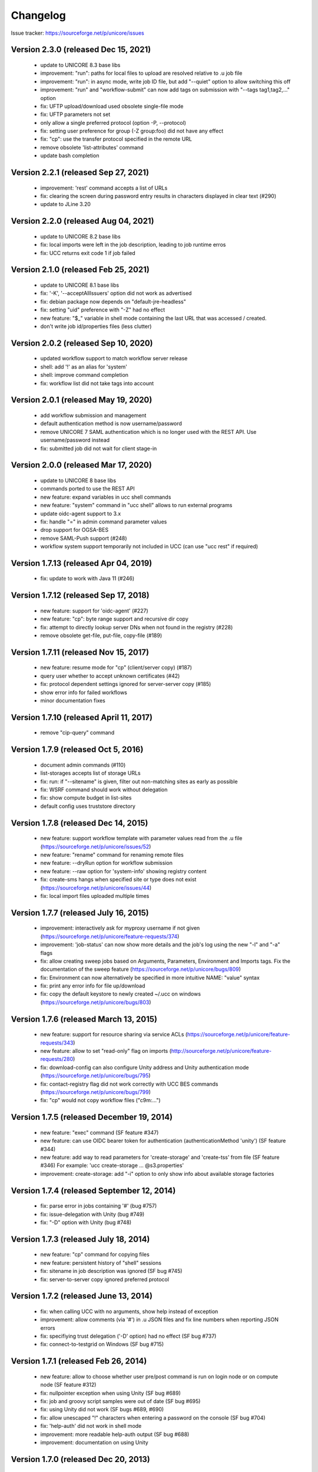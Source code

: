.. _ucc-changelog:

Changelog
=========

Issue tracker: https://sourceforge.net/p/unicore/issues

Version 2.3.0 (released Dec 15, 2021)
~~~~~~~~~~~~~~~~~~~~~~~~~~~~~~~~~~~~~
 - update to UNICORE 8.3 base libs
 - improvement: "run": paths for local files to upload are resolved
   relative to .u job file
 - improvement: "run": in async mode, write job ID file, but
   add "--quiet" option to allow switching this off
 - improvement: "run" and "workflow-submit" can now add tags
   on submission with "--tags tag1,tag2,..." option
 - fix: UFTP upload/download used obsolete single-file mode
 - fix: UFTP parameters not set
 - only allow a single preferred protocol (option -P, --protocol)
 - fix: setting user preference for group (-Z group:foo) did not
   have any effect
 - fix: "cp": use the transfer protocol specified in the remote URL
 - remove obsolete 'list-attributes' command
 - update bash completion

Version 2.2.1  (released Sep 27, 2021)
~~~~~~~~~~~~~~~~~~~~~~~~~~~~~~~~~~~~~~
 - improvement: 'rest' command accepts a list of URLs
 - fix: clearing the screen during password entry
   results in characters displayed in clear text (#290)
 - update to JLine 3.20

Version 2.2.0  (released Aug 04, 2021)
~~~~~~~~~~~~~~~~~~~~~~~~~~~~~~~~~~~~~~
 - update to UNICORE 8.2 base libs
 - fix: local imports were left in the job description,
   leading to job runtime erros
 - fix: UCC returns exit code 1 if job failed

Version 2.1.0  (released Feb 25, 2021)
~~~~~~~~~~~~~~~~~~~~~~~~~~~~~~~~~~~~~~
 - update to UNICORE 8.1 base libs
 - fix: '-K', '--acceptAllIssuers' option did not work as advertised
 - fix: debian package now depends on "default-jre-headless"
 - fix: setting "uid" preference with "-Z" had no effect
 - new feature: "$_" variable in shell mode containing the last URL
   that was accessed / created.
 - don't write job id/properties files (less clutter)

Version 2.0.2  (released Sep 10, 2020)
~~~~~~~~~~~~~~~~~~~~~~~~~~~~~~~~~~~~~~
 - updated workflow support to match workflow server
   release
 - shell: add '!' as an alias for 'system'
 - shell: improve command completion
 - fix: workflow list did not take tags into account

Version 2.0.1  (released May 19, 2020)
~~~~~~~~~~~~~~~~~~~~~~~~~~~~~~~~~~~~~~
 - add workflow submission and management
 - default authentication method is now
   username/password
 - remove UNICORE 7 SAML authentication which is no longer
   used with the REST API. Use username/password instead
 - fix: submitted job did not wait for client stage-in 
 
Version 2.0.0  (released Mar 17, 2020)
~~~~~~~~~~~~~~~~~~~~~~~~~~~~~~~~~~~~~~
 - update to UNICORE 8 base libs
 - commands ported to use the REST API
 - new feature: expand variables in ucc shell commands
 - new feature: "system" command in "ucc shell" allows
   to run external programs
 - update oidc-agent support to 3.x
 - fix: handle "=" in admin command parameter values
 - drop support for OGSA-BES
 - remove SAML-Push support (#248)
 - workflow system support temporarily not
   included in UCC (can use "ucc rest" if required)

Version 1.7.13 (released Apr 04, 2019)
~~~~~~~~~~~~~~~~~~~~~~~~~~~~~~~~~~~~~~
 - fix: update to work with Java 11 (#246)

Version 1.7.12 (released Sep 17, 2018)
~~~~~~~~~~~~~~~~~~~~~~~~~~~~~~~~~~~~~~
 - new feature: support for 'oidc-agent' (#227)
 - new feature: "cp": byte range support and recursive dir copy
 - fix: attempt to directly lookup server DNs when not found in
   the registry (#228)
 - remove obsolete get-file, put-file, copy-file (#189)
  

Version 1.7.11 (released Nov 15, 2017)
~~~~~~~~~~~~~~~~~~~~~~~~~~~~~~~~~~~~~~
 - new feature: resume mode for "cp" (client/server copy) (#187)
 - query user whether to accept unknown certificates (#42)
 - fix: protocol dependent settings ignored for server-server
   copy (#185)
 - show error info for failed workflows
 - minor documentation fixes
 

Version 1.7.10 (released April 11, 2017)
~~~~~~~~~~~~~~~~~~~~~~~~~~~~~~~~~~~~~~~~
 - remove "cip-query" command

Version 1.7.9 (released Oct 5, 2016)
~~~~~~~~~~~~~~~~~~~~~~~~~~~~~~~~~~~~
 - document admin commands (#110)
 - list-storages accepts list of storage URLs
 - fix: run: if "--sitename" is given, filter out non-matching sites
   as early as possible
 - fix: WSRF command should work without delegation 
 - fix: show compute budget in list-sites
 - default config uses truststore directory

Version 1.7.8 (released Dec 14, 2015)
~~~~~~~~~~~~~~~~~~~~~~~~~~~~~~~~~~~~~
 - new feature: support workflow template with parameter values
   read from the .u file (https://sourceforge.net/p/unicore/issues/52)
 - new feature: "rename" command for renaming remote files
 - new feature: --dryRun option for workflow submission
 - new feature: --raw option for 'system-info' showing registry content
 - fix: create-sms hangs when specified site or type does not exist
   (https://sourceforge.net/p/unicore/issues/44)
 - fix: local import files uploaded multiple times

Version 1.7.7 (released July 16, 2015)
~~~~~~~~~~~~~~~~~~~~~~~~~~~~~~~~~~~~~~
 - improvement: interactively ask for myproxy username if not given
   (https://sourceforge.net/p/unicore/feature-requests/374)
 - improvement: 'job-status' can now show more details and the 
   job's log using the new "-l" and "-a" flags
 - fix: allow creating sweep jobs based on Arguments, Parameters, 
   Environment and Imports tags. Fix the documentation of the sweep 
   feature (https://sourceforge.net/p/unicore/bugs/809)
 - fix: Environment can now alternatively be specified in more
   intuitive NAME: "value" syntax
 - fix: print any error info for file up/download
 - fix: copy the default keystore to newly created ~/.ucc on windows
   (https://sourceforge.net/p/unicore/bugs/803)

Version 1.7.6 (released March 13, 2015)
~~~~~~~~~~~~~~~~~~~~~~~~~~~~~~~~~~~~~~~
 - new feature: support for resource sharing via service ACLs
   (https://sourceforge.net/p/unicore/feature-requests/343)
 - new feature: allow to set "read-only" flag on imports
   (http://sourceforge.net/p/unicore/feature-requests/280)
 - fix: download-config can also configure Unity address and 
   Unity authentication mode (https://sourceforge.net/p/unicore/bugs/795)
 - fix: contact-registry flag did not work correctly with UCC BES commands
   (https://sourceforge.net/p/unicore/bugs/799)
 - fix: "cp" would not copy workflow files ("c9m:...")

Version 1.7.5 (released December 19, 2014)
~~~~~~~~~~~~~~~~~~~~~~~~~~~~~~~~~~~~~~~~~~
 - new feature: "exec" command (SF feature #347)
 - new feature: can use OIDC bearer token for authentication
   (authenticationMethod 'unity') (SF feature #344)
 - new feature: add way to read parameters for 'create-storage' 
   and 'create-tss' from file (SF feature #346)
   For example: 'ucc create-storage ... @s3.properties'
 - improvement: create-storage: add "-i" option to only show 
   info about available storage factories

Version 1.7.4 (released September 12, 2014)
~~~~~~~~~~~~~~~~~~~~~~~~~~~~~~~~~~~~~~~~~~~
 - fix: parse error in jobs containing '#' (bug #757)
 - fix: issue-delegation with Unity (bug #749)
 - fix: "-D" option with Unity (bug #748)

Version 1.7.3 (released July 18, 2014)
~~~~~~~~~~~~~~~~~~~~~~~~~~~~~~~~~~~~~~
 - new feature: "cp" command for copying files
 - new feature: persistent history of "shell" sessions
 - fix: sitename in job description was ignored
   (SF bug #745)
 - fix: server-to-server copy ignored preferred 
   protocol

Version 1.7.2 (released June 13, 2014)
~~~~~~~~~~~~~~~~~~~~~~~~~~~~~~~~~~~~~~
 - fix: when calling UCC with no arguments, show
   help instead of exception
 - improvement: allow comments (via '#') in .u JSON files 
   and fix line numbers when reporting JSON errors
 - fix: specifiying trust delegation ('-D' option) had no
   effect (SF bug #737)
 - fix: connect-to-testgrid on Windows (SF bug #715)

Version 1.7.1 (released Feb 26, 2014)
~~~~~~~~~~~~~~~~~~~~~~~~~~~~~~~~~~~~~
 - new feature: allow to choose whether user pre/post command
   is run on login node or on compute node (SF feature #312)
 - fix: nullpointer exception when using Unity (SF bug #689)
 - fix: job and groovy script samples were out of date (SF bug #695)
 - fix: using Unity did not work (SF bugs #689, #690)
 - fix: allow unescaped "!" characters when entering a password 
   on the console (SF bug #704)
 - fix: 'help-auth' did not work in shell mode
 - improvement: more readable help-auth output (SF bug #688)
 - improvement: documentation on using Unity

Version 1.7.0 (released Dec 20, 2013)
~~~~~~~~~~~~~~~~~~~~~~~~~~~~~~~~~~~~~
 - new feature: using UNICORE 7 base libraries
 - new feature: sweep support for arguments and stage-ins
   (SF feature #286). Stage-in sweep requires UNICORE 7.0 or later
 - new feature: possibility to use the Service Orchestrator
   broker service (ucc run --broker SERVORCH). Requires workflow system
   v6.6.0 or later
 - new feature: "ucc run --dryRun ..." to only list possible resources
   but not submit a job (SF feature #289)
 - new feature: new "job" command for getting status, aborting, 
   and restarting a job. Restart requires UNICORE 7.0 or later
 - new feature: option to get short lived certificate from myproxy
 - new feature: introduced "bes-get-output" command for fetching 
   output files of bes activities (requires UNICORE 7.0 or later)  
 - improvement: better commandline support in shell mode
 - improvement: better performance for list-* operatons
 - improvement: unified commands "job-status", "job-abort" and 
   "job-restart"
 - fix: in 'shell' mode UCC asks for password(s) for
   every command (SF bug #3609866)
 - fix: BES commands ignore '-s' option when contact-registry flag 
   is set to "true" (SF enhancements #3610031)
 - fix: out-of-memory when large truststores are used
   (SF bug #3610013)
 - fix: incomplete documentation (SF bug #3609785)
 - fix: smarter handling of "contact-registry" flag (SF bug #3609914)
 - fix: "broker-run" command fails when resolving "u6://" URLs
 - fix: "broker-run" handles local files correctly and prints job address 
   also in async mode (SF bug #635)
 - fix: security preferences (-Z option) were ignored
 - fix: "Preferred protocols" in .u file and preferences is ignored
   for data staging (SF bug #599)

Version 1.6.0 (released Mar 25, 2013)
~~~~~~~~~~~~~~~~~~~~~~~~~~~~~~~~~~~~~
 - updated to UNICORE 6.6.0 base libraries
 - full support for the EMI common authentication library (CaNL)
   (try "ucc help-auth" to see a full list of CaNL options)
 - improvement: shell: better command line completion and 
   'unset' command to clear a variable
 - new feature: "cat" command for listing a remote file
 - new feature: pluggable authentication mechanisms
 - UFTP does no longer try to 'guess' the correct client IP

Version 1.5.1 (released Dec 3, 2012)
~~~~~~~~~~~~~~~~~~~~~~~~~~~~~~~~~~~~

 - fix: using resource reservation led to an error
   (SF bug #3528602)
 - improvement: "issue-delegation" does not contact registry if 
   not necessary
 - fix: copy-file "-R" does not need an argument
 - new feature: "reservation" command to create and manage resource
   reservations (SF feature #3021335)
 - improvement: run, get-status, get-output accept multiple arguments
   (SF feature #3571071)
 - fix: add "samples" dir to deb/rpm
 - fix: missing local import files can cause errors in "get-status" 
   and "get-outcome" (SF bug #3570378)

Version 1.5.0 (released May 21, 2012)
~~~~~~~~~~~~~~~~~~~~~~~~~~~~~~~~~~~~~
 - updated to UNICORE 6.5.0 base libraries
 - new feature: SAML push support (SF feature #2141970) 
 - improvement: support for EMI registry (SF enhancements #3438744)
 - improvement: usage information  ("ucc <cmd> --help") reformatted
   and grouped to make it easier to read
 - new "list-transfers" command to list server-server transfers, which is
   supported by 6.5.0 and later servers (SF enhancements #3468402)
 - improvement: removed unnecessary libraries (SF enhancements #3480082)
 - improvement: more useful workflow-info output (show number of jobs, 
   storage URL, tracer URL, list job URLs)
 - improvement: accept common OS names ignoring case
 - improvement: do *not* fallback to demo registry if no registry is given
 - improvement: allow to skip registry connect using a preferences entry 
   "contact-registry=false"
 - fix: missing local files are detected before workflow submission
   (SF bug #3495229)
 - improvement: better sample script "killall.groovy"
 - fix: wildcard exports did not work (SF bug #3502412)
 - improvement: when downloading results, create sub-dir for output files 
   (stdout etc) instead of using job-id as prefix
 - fix: re-try failed imports/exports once using the BFT protocol.
   If import still fails, destroy the job to prevent it staying in READY 
   state. (SF bug #3510021)
 - copy-file: support new reliable server-server file transfer mode
 - new feature: RunTest command for running system tests

Version 1.4.2-p1 (released Dec 15, 2011)
~~~~~~~~~~~~~~~~~~~~~~~~~~~~~~~~~~~~~~~~
 - fix: UFTP transfer uses constant secret (SF bug #3459430)
 - fix: HTTP proxy settings discarded (SF bug #3436456)
 - fix: support "mailto:" URLs for stageout

Version 1.4.2 (released Oct 20, 2011)
~~~~~~~~~~~~~~~~~~~~~~~~~~~~~~~~~~~~~
 - updated to UNICORE 6.4.2 base libraries
 - improvement: display BES Factory in system-info command
   (SF enhancement #3382073)
 - new feature: Add new file operations setacl, chmod, chgrp, stat
 - fix: parameters from UCC properties file are properly used
   (e.g. HTTP timeouts)
 - improvement: allow to override UFTP server host with value
   from UCC properties (SF enhancement #3389004)
 - improvement: show progress information in data movement operations
 - improvement: better semantics for get-file and put-file when
   source/target is a directory (SF enhancements #3297983)
 - fix: error reporting in copy-file (SF bug #3406663) 
 - fix: use user-defined names for stdout/stderr also for exported 
   files (SF bug #3396208)
 - improvement: list-sites: "-l" gives list of logins and groups, 
   "-s" option allows to limit list to a single site
 - suppport for specifying Unix group and (accounting) project 
   in job .u file via "Group" and "Project" tags
 - fix: workflow: validation flag "true"/"false" was reversed
 - metadata: full storage URL can be used (SF enhancements #3390525)
 - new feature: put-file/get-file of whole directories (SF feature #3374325)
 - new feature: ucc-admin module for accessing the AdminService of 
   a UNICORE/X container (SF enhancements #3390537)
 - improvement: OGSA-BES: show full job status in verbose mode
 - improvement: allow to specify ftp/scp credentials in .u file

Version 1.4.1 (released Jul 11, 2011)
~~~~~~~~~~~~~~~~~~~~~~~~~~~~~~~~~~~~~
 - updated to UNICORE 6.4.1 base libraries
 - new feature: support for UFTP
 - fix: metadata option "-m" is ignored (SF bug #3294255)
 - fix: in shell mode, exceptions during command processing 
   do not lead to exiting the UCC
 - fix: use trust delegation for all storage commands, which
   is required when working with the new distributed storage 
   service
 - fix: in shell mode, re-configure security properties for
   each new command
 - improvement: add append option ("-a") in get-file
 - improvement: add helper to guess missing file transfer 
   parameters
 - fix: check whether protocols are invalid (SF bug #3314814)
 - documentation update
 - new feature: in shell command, 'set' can be used to view
   and set properties
 - more readable details output for list-sites and list-storages
 - new WSRF operation to set the termination time of a resource
 
Version 1.4.0 (released Apr 16, 2011)
~~~~~~~~~~~~~~~~~~~~~~~~~~~~~~~~~~~~~

 - Java 1.6 is mandatory
 - update to UNICORE 6.4.0 base libraries
 - fix: "registry" option consumes too many command line arguments
   (SF bug #3103522)
 - fix: remove unused "site" option from list-sites
 - improvement: allow to specify job lifetime in .u file 
   (SF feature #3074707)
 - improvement: allow to set system variables (-D, -X, etc) by
   setting them in an environment variable UCC_OPTS
   (SF feature #3132237)
 - DEB/RPM: change installation paths to ".../unicore/ucc"
 - new feature: wildcards for local file import/export
   (SF feature #2528550)
 - support extended parameters for file transfers
 - documentation converted to Aciidoc format
 - improve data upload for workflow system: if available, 
   use of a storage factory is preferred over shared SMS
 - add "metadata" command for accessing UNICORE's new metadata service
 - fix: file transfer protocol preferences are used consistently
 - improvement: available UCC commands are discovered without the need
   to specify them in the extensions file
 - improvement: documentation in single page HTML and in PDF format

Version 1.3.1 (released Jul 15, 2010)
~~~~~~~~~~~~~~~~~~~~~~~~~~~~~~~~~~~~~

 - allow to configure extra out handlers (SF feature #2969305)
 - more detailed output from "system-info" command
 - workflow commands can properly deal with StorageFactory
 - add Linux packages in RPM and DEB format (SF feature #2952773)
 - fail job if local import fails; optionally ignore this failure using
   a new attribute 'FailOnError' (fix SF bug #2990311)
 - allow to use EPRs for OGSA-BES factories (SF feature #2991277)
 - allow absolute paths in local imports/exports (SF bug #2999259)
 - validate the given JSDL for workflows and single jobs 
   (SF bug #2998673). Validation errors are printed
   to the console in 'verbose' mode, and logged at DEBUG level.

Version 1.3.0 (released Feb 8, 2010)
~~~~~~~~~~~~~~~~~~~~~~~~~~~~~~~~~~~~

 - support for new StorageFactory service
 - new "create-storage" command
 - new "connect-to-testgrid" command for gaining access to the 
   public testgrid at http://www.unicore.eu/testgrid
 - add "ucc shell" commandline completion for filenames
 - add "mkdir" and "rm" commands
 - fix trust delegation in "copy-file"
 - split code into multiple modules
 - commands to access OGSA-BES services included into the distribution
 - allow to issue a TD assertion using just a site name
 - fix batch mode to exit when not connected to any sites
 - fix non-working "brief" option to "Run" command
 - allow to specify both total cpus and nodes+cpus per node.
 - support specifying remote login via a user assertion (option '-U')
 - consistent non-zero exit code in case of errors

Version 1.2.2 (released Oct 13, 2009)
~~~~~~~~~~~~~~~~~~~~~~~~~~~~~~~~~~~~~

 - depends on UNICORE 6.2.2 libraries
 - bugfix in batch mode (would finish before jobs were all processed)
 - new "list-storages" command
 - provide commandline editing in shell mode
 - add bash completion (in "extras" directory)
 - always write job descriptor in batch "submit only" mode
 
Version 1.2.1 (released Aug 28, 2009)
~~~~~~~~~~~~~~~~~~~~~~~~~~~~~~~~~~~~~

 - batch mode: flag "-X" now means: do not download stdout/err,
   but download exports defined in .u file
 - batch mode: always print statistics on exit
 - batch mode: in case of job, failure write job descriptor (.u file) to output directory (with
   prefix "FAILED\_"
 - consistent syntax for imports/exports and data staging. E.g. "Imports" covers both
   local and remote files, always use "From", "To" and "Mode". The old syntax is still supported. 
 - resolve addresses like "u6://STORAGE-NAME/..." where STORAGE-NAME is a shared SMS 
   listed in the registry
 - connect command: do not print "access denied" if not in verbose mode
 - print line numbers when reporting errors in .u files
 - include the core workflow commands into the UCC base. The command names now are
   "workflow-submit", "broker-run", "system-info", "workflow-control" and "workflow-trace"
 - improve performance of connect, list-sites, run, etc commands by parallelizing the 
   resource lookup
 - timing mode (option "-y") works uniformly for all commands
 - documentation improved (http://www.unicore.eu/documentation/manuals/unicore6/ucc)
 - updated Groovy lib to 1.6.4 
 
Version 1.2.0 (released Mar 25, 2009)
~~~~~~~~~~~~~~~~~~~~~~~~~~~~~~~~~~~~~

 - avoid exception printout in case a site is not accessible
 - do not test the Registry connection in the 'WSRF' command 
   (the user might not want to talk to a registry)
 - Emacs mode: add command to remove job
 - simple interactive mode ("ucc shell")
 - allow to set "verbose" and "timing" mode in preferences file
 - new command "issue-delegation" to issue a trust delegation assertion
 - allow to configure default preferences location 
   (using "-Ducc.preferences=..." in the start scripts)
 - new "find" command (uses server side find new in U6.2.0)
 - support for more than one registry
 - fix finding the installation directory in the 'ucc' shell script
 - commented example user preferences file
 - improved error printout: root error is always printed, but full stack trace only in verbose mode
 - mask password entry on stdin
 - improve weighted site selection in batch mode
 - fix Windows ucc.bat to work in directories with spaces
 - added possibility to query the CIP (CIS InfoProvider) ("ucc query-cip")

Version 1.1.3 (released Oct 28, 2008)
~~~~~~~~~~~~~~~~~~~~~~~~~~~~~~~~~~~~~

 - check more resource requirements (e.g. operating system)
 - allow to redirect stdin (sets the POSIX Input element) 
   (and similarly for stdout and stderr)
 - support JSDL creation flag (overwrite/append/nooverwrite) in stage in/out
 - allow to set site name in job description ("Site: sitename")
 - new "run" option "-H" that prints an example job and quits 
 - print the job log if job fails
 - use log4j, configured by default in conf/logging.properties
 - fix use of non-UNICORE 6 URLs in stage in/out (e.g. plain http or ftp URLs)
 - many new batch mode features and bug fixes (thanks to Richard Grunzke)
    - "submit-only" flag (-S) for batch mode
    - limit on number of new job submissions in batch mode (-M)
    - more fault-tolerant behaviour
    - pluggable site selection
    - .job file names contain the name of the request (.u) file
 - support for custom security handlers
 - improved help output (ucc -h)
 
Version 1.1.2 (released Aug 1, 2008)
~~~~~~~~~~~~~~~~~~~~~~~~~~~~~~~~~~~~

 - allow setting low-level options (e.g. connection timeouts)
 - fix batch mode problems (files not deleted) under Windows
 - update to unicorex 1.1.2
 
Version 1.1.1 (released May 15, 2008)
~~~~~~~~~~~~~~~~~~~~~~~~~~~~~~~~~~~~~

 - allow to configure separate truststore (SF feature #1943012)
 - add Emacs mode files in the extras/emacs-mode folder
 - batch mode accepts only ".u", ".jsdl" or ".xml" files (fix SF bug #1938686)
 - support JSDL files in batch mode
 - cache results of registry queries in batch mode 
 - cleanup of filetransfer resources
 - minor bugfixes
 
 
Version 1.1 (released Mar 20, 2008)
~~~~~~~~~~~~~~~~~~~~~~~~~~~~~~~~~~~

 - support for new UNICORE 6.1 features:
 	- setting the user name
 	- job progess indication (if available)
 - check if application is supported on TSS
 - find storage server identity for trust delegation in file transfers	
 - the 'ls -l' command now shows file modification times
 - bugfixes

Version 1.0.1
~~~~~~~~~~~~~


 - resolve u6:// style URLs also for stage-out
 - bug fixes
 - add ucc.bat startfile for Windows
 - new commands: 'ls' for listing a remote storage, 'abort-job'
 - new filtering option for list-jobs and list-sites commands 


Version 1.0 (released Aug 13, 2007)
~~~~~~~~~~~~~~~~~~~~~~~~~~~~~~~~~~~

 - first release.
